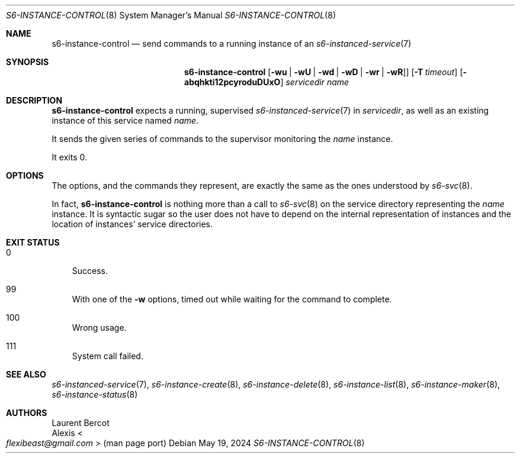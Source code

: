 .Dd May 19, 2024
.Dt S6-INSTANCE-CONTROL 8
.Os
.Sh NAME
.Nm s6-instance-control
.Nd send commands to a running instance of an
.Xr s6-instanced-service 7
.Sh SYNOPSIS
.Nm
.Op Fl wu | Fl wU | Fl wd | Fl wD | Fl wr | Fl wR ]
.Op Fl T Ar timeout
.Op Fl abqhkti12pcyroduDUxO
.Ar servicedir
.Ar name
.Sh DESCRIPTION
.Nm
expects a running, supervised
.Xr s6-instanced-service 7
in
.Ar servicedir ,
as well as an existing instance of this service named
.Ar name .
.Pp
It sends the given series of commands to the supervisor monitoring the
.Ar name
instance.
.Pp
It exits 0.
.Sh OPTIONS
The options, and the commands they represent, are exactly the same as
the ones understood by
.Xr s6-svc 8 .
.Pp
In fact,
.Nm
is nothing more than a call to
.Xr s6-svc 8
on the service directory representing the
.Ar name
instance.
It is syntactic sugar so the user does not have to depend on the
internal representation of instances and the location of instances'
service directories.
.Sh EXIT STATUS
.Bl -tag -width x
.It 0
Success.
.It 99
With one of the
.Fl w
options, timed out while waiting for the command to complete.
.It 100
Wrong usage.
.It 111
System call failed.
.El
.Sh SEE ALSO
.Xr s6-instanced-service 7 ,
.Xr s6-instance-create 8 ,
.Xr s6-instance-delete 8 ,
.Xr s6-instance-list 8 ,
.Xr s6-instance-maker 8 ,
.Xr s6-instance-status 8
.Sh AUTHORS
.An Laurent Bercot
.An Alexis Ao Mt flexibeast@gmail.com Ac (man page port)
